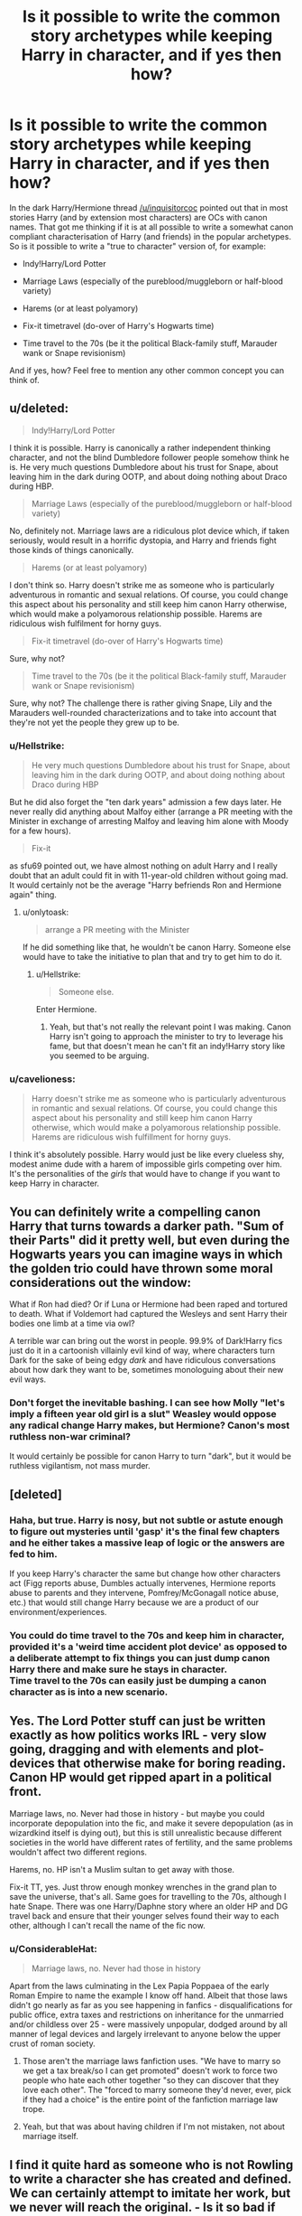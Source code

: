 #+TITLE: Is it possible to write the common story archetypes while keeping Harry in character, and if yes then how?

* Is it possible to write the common story archetypes while keeping Harry in character, and if yes then how?
:PROPERTIES:
:Author: Hellstrike
:Score: 6
:DateUnix: 1542748433.0
:DateShort: 2018-Nov-21
:FlairText: Discussion
:END:
In the dark Harry/Hermione thread [[/u/inquisitorcoc]] pointed out that in most stories Harry (and by extension most characters) are OCs with canon names. That got me thinking if it is at all possible to write a somewhat canon compliant characterisation of Harry (and friends) in the popular archetypes. So is it possible to write a "true to character" version of, for example:

- Indy!Harry/Lord Potter

- Marriage Laws (especially of the pureblood/muggleborn or half-blood variety)

- Harems (or at least polyamory)

- Fix-it timetravel (do-over of Harry's Hogwarts time)

- Time travel to the 70s (be it the political Black-family stuff, Marauder wank or Snape revisionism)

And if yes, how? Feel free to mention any other common concept you can think of.


** u/deleted:
#+begin_quote
  Indy!Harry/Lord Potter
#+end_quote

I think it is possible. Harry is canonically a rather independent thinking character, and not the blind Dumbledore follower people somehow think he is. He very much questions Dumbledore about his trust for Snape, about leaving him in the dark during OOTP, and about doing nothing about Draco during HBP.

#+begin_quote
  Marriage Laws (especially of the pureblood/muggleborn or half-blood variety)
#+end_quote

No, definitely not. Marriage laws are a ridiculous plot device which, if taken seriously, would result in a horrific dystopia, and Harry and friends fight those kinds of things canonically.

#+begin_quote
  Harems (or at least polyamory)
#+end_quote

I don't think so. Harry doesn't strike me as someone who is particularly adventurous in romantic and sexual relations. Of course, you could change this aspect about his personality and still keep him canon Harry otherwise, which would make a polyamorous relationship possible. Harems are ridiculous wish fulfilment for horny guys.

#+begin_quote
  Fix-it timetravel (do-over of Harry's Hogwarts time)
#+end_quote

Sure, why not?

#+begin_quote
  Time travel to the 70s (be it the political Black-family stuff, Marauder wank or Snape revisionism)
#+end_quote

Sure, why not? The challenge there is rather giving Snape, Lily and the Marauders well-rounded characterizations and to take into account that they're not yet the people they grew up to be.
:PROPERTIES:
:Score: 14
:DateUnix: 1542752016.0
:DateShort: 2018-Nov-21
:END:

*** u/Hellstrike:
#+begin_quote
  He very much questions Dumbledore about his trust for Snape, about leaving him in the dark during OOTP, and about doing nothing about Draco during HBP
#+end_quote

But he did also forget the "ten dark years" admission a few days later. He never really did anything about Malfoy either (arrange a PR meeting with the Minister in exchange of arresting Malfoy and leaving him alone with Moody for a few hours).

#+begin_quote
  Fix-it
#+end_quote

as sfu69 pointed out, we have almost nothing on adult Harry and I really doubt that an adult could fit in with 11-year-old children without going mad. It would certainly not be the average "Harry befriends Ron and Hermione again" thing.
:PROPERTIES:
:Author: Hellstrike
:Score: 4
:DateUnix: 1542753505.0
:DateShort: 2018-Nov-21
:END:

**** u/onlytoask:
#+begin_quote
  arrange a PR meeting with the Minister
#+end_quote

If he did something like that, he wouldn't be canon Harry. Someone else would have to take the initiative to plan that and try to get him to do it.
:PROPERTIES:
:Author: onlytoask
:Score: 5
:DateUnix: 1542772833.0
:DateShort: 2018-Nov-21
:END:

***** u/Hellstrike:
#+begin_quote
  Someone else.
#+end_quote

Enter Hermione.
:PROPERTIES:
:Author: Hellstrike
:Score: 1
:DateUnix: 1542789777.0
:DateShort: 2018-Nov-21
:END:

****** Yeah, but that's not really the relevant point I was making. Canon Harry isn't going to approach the minister to try to leverage his fame, but that doesn't mean he can't fit an indy!Harry story like you seemed to be arguing.
:PROPERTIES:
:Author: onlytoask
:Score: 4
:DateUnix: 1542791667.0
:DateShort: 2018-Nov-21
:END:


*** u/cavelioness:
#+begin_quote
  Harry doesn't strike me as someone who is particularly adventurous in romantic and sexual relations. Of course, you could change this aspect about his personality and still keep him canon Harry otherwise, which would make a polyamorous relationship possible. Harems are ridiculous wish fulfillment for horny guys.
#+end_quote

I think it's absolutely possible. Harry would just be like every clueless shy, modest anime dude with a harem of impossible girls competing over him. It's the personalities of the /girls/ that would have to change if you want to keep Harry in character.
:PROPERTIES:
:Author: cavelioness
:Score: 1
:DateUnix: 1542790231.0
:DateShort: 2018-Nov-21
:END:


** You can definitely write a compelling canon Harry that turns towards a darker path. "Sum of their Parts" did it pretty well, but even during the Hogwarts years you can imagine ways in which the golden trio could have thrown some moral considerations out the window:

What if Ron had died? Or if Luna or Hermione had been raped and tortured to death. What if Voldemort had captured the Wesleys and sent Harry their bodies one limb at a time via owl?

A terrible war can bring out the worst in people. 99.9% of Dark!Harry fics just do it in a cartoonish villainly evil kind of way, where characters turn Dark for the sake of being edgy /dark/ and have ridiculous conversations about how dark they want to be, sometimes monologuing about their new evil ways.
:PROPERTIES:
:Author: Deathcrow
:Score: 7
:DateUnix: 1542764607.0
:DateShort: 2018-Nov-21
:END:

*** Don't forget the inevitable bashing. I can see how Molly "let's imply a fifteen year old girl is a slut" Weasley would oppose any radical change Harry makes, but Hermione? Canon's most ruthless non-war criminal?

It would certainly be possible for canon Harry to turn "dark", but it would be ruthless vigilantism, not mass murder.
:PROPERTIES:
:Author: Hellstrike
:Score: 1
:DateUnix: 1542789738.0
:DateShort: 2018-Nov-21
:END:


** [deleted]
:PROPERTIES:
:Score: 7
:DateUnix: 1542751774.0
:DateShort: 2018-Nov-21
:END:

*** Haha, but true. Harry is nosy, but not subtle or astute enough to figure out mysteries until 'gasp' it's the final few chapters and he either takes a massive leap of logic or the answers are fed to him.

If you keep Harry's character the same but change how other characters act (Figg reports abuse, Dumbles actually intervenes, Hermione reports abuse to parents and they intervene, Pomfrey/McGonagall notice abuse, etc.) that would still change Harry because we are a product of our environment/experiences.
:PROPERTIES:
:Author: 4wallsandawindow
:Score: 3
:DateUnix: 1542760513.0
:DateShort: 2018-Nov-21
:END:


*** You could do time travel to the 70s and keep him in character, provided it's a 'weird time accident plot device' as opposed to a deliberate attempt to fix things you can just dump canon Harry there and make sure he stays in character.\\
Time travel to the 70s can easily just be dumping a canon character as is into a new scenario.
:PROPERTIES:
:Author: Electric999999
:Score: 3
:DateUnix: 1542771124.0
:DateShort: 2018-Nov-21
:END:


** Yes. The Lord Potter stuff can just be written exactly as how politics works IRL - very slow going, dragging and with elements and plot-devices that otherwise make for boring reading. Canon HP would get ripped apart in a political front.

Marriage laws, no. Never had those in history - but maybe you could incorporate depopulation into the fic, and make it severe depopulation (as in wizardkind itself is dying out), but this is still unrealistic because different societies in the world have different rates of fertility, and the same problems wouldn't affect two different regions.

Harems, no. HP isn't a Muslim sultan to get away with those.

Fix-it TT, yes. Just throw enough monkey wrenches in the grand plan to save the universe, that's all. Same goes for travelling to the 70s, although I hate Snape. There was one Harry/Daphne story where an older HP and DG travel back and ensure that their younger selves found their way to each other, although I can't recall the name of the fic now.
:PROPERTIES:
:Author: avittamboy
:Score: 3
:DateUnix: 1542781758.0
:DateShort: 2018-Nov-21
:END:

*** u/ConsiderableHat:
#+begin_quote
  Marriage laws, no. Never had those in history
#+end_quote

Apart from the laws culminating in the Lex Papia Poppaea of the early Roman Empire to name the example I know off hand. Albeit that those laws didn't go nearly as far as you see happening in fanfics - disqualifications for public office, extra taxes and restrictions on inheritance for the unmarried and/or childless over 25 - were massively unpopular, dodged around by all manner of legal devices and largely irrelevant to anyone below the upper crust of roman society.
:PROPERTIES:
:Author: ConsiderableHat
:Score: 2
:DateUnix: 1542794587.0
:DateShort: 2018-Nov-21
:END:

**** Those aren't the marriage laws fanfiction uses. "We have to marry so we get a tax break/so I can get promoted" doesn't work to force two people who hate each other together "so they can discover that they love each other". The "forced to marry someone they'd never, ever, pick if they had a choice" is the entire point of the fanfiction marriage law trope.
:PROPERTIES:
:Author: Starfox5
:Score: 5
:DateUnix: 1542797035.0
:DateShort: 2018-Nov-21
:END:


**** Yeah, but that was about having children if I'm not mistaken, not about marriage itself.
:PROPERTIES:
:Author: avittamboy
:Score: 2
:DateUnix: 1542806947.0
:DateShort: 2018-Nov-21
:END:


** I find it quite hard as someone who is not Rowling to write a character she has created and defined. We can certainly attempt to imitate her work, but we never will reach the original. - Is it so bad if the character grows with its challenges and developes other or new characteristical traits? - At least if the character is challenged we can allow for leeway in his subsequent behavior. -Which means, a Harry that really has to think, has to use his barely used brain instead of relying on luck and happenstance [...], - a Harry that grows and follows logos and ethos rather than pathos, - he could understandibly be someone who will do anything to survive rathern than accept his fate and do as he is told. - Because I find it doubtful that someone of the calibre of Harry Potter would willfully accept a law that would disallow him a choice. Because I cannot see a Harry that would create a harem.

Does that make sense?

​
:PROPERTIES:
:Score: 1
:DateUnix: 1542819505.0
:DateShort: 2018-Nov-21
:END:

*** I am by no means opposed to character grow, but there is a difference between a gradual charge with some form of cause and Harry waking up and deciding that it'd be sweet to bang 58 bitches that day.

I can see Harry growing into a bitter "only a dead Slytherin is a good Slytherin" type of person if the war dragged on for a few years. But him reducing Hermione to tears because she "dared" to talk back?

#+begin_quote
  Harem
#+end_quote

Definitely not as done in fanfics. But eventually end up in a m/f/f/f relationship? Unlikely for sure, but would it really be impossible to sell Harry/Girlfriend who decide to expand their horizons and find a f/f couple looking to do the same? Where everyone slowly grows attachments to the others (basically two couples getting together). I mean, it would be unlikely, but not violate canon characterisations like, for example, a Snape pairing.
:PROPERTIES:
:Author: Hellstrike
:Score: 2
:DateUnix: 1542823830.0
:DateShort: 2018-Nov-21
:END:

**** Huh, I think people write Harry way too one-dimensional if it seems out of character for him to blow up every now and then.

​

Regarding the Harem, - I know a three-way relationship group in reallife. While that seems like a distinct possibility for Harry and whoever-else, I agree that Harems as displayed in most fanfictions are not only unhealthy but also surrealistic. The true issue I see is that people write romance and Harem-romance/smut fictions always on the classic "falling in love and rutting like rabbits" scheme. - Students declaring their endless and dying love after knowing each other for a few weeks. Sorry to say, but you are not in love but rather enamored. If you are older than 14-15 you might even have the hots. But love? That takes time. -- One of many reasons why I dont like to read romance fanfictions. Even Twilight had a better love story. There I said it.

Uh.... Snape-Pairings... the one true evil.
:PROPERTIES:
:Score: 1
:DateUnix: 1542873433.0
:DateShort: 2018-Nov-22
:END:

***** u/Hellstrike:
#+begin_quote
  One true evil
#+end_quote

*looks at Voldemort, Riddle, the Lestrange brothers, the Malfoys... *
:PROPERTIES:
:Author: Hellstrike
:Score: 2
:DateUnix: 1542877547.0
:DateShort: 2018-Nov-22
:END:
